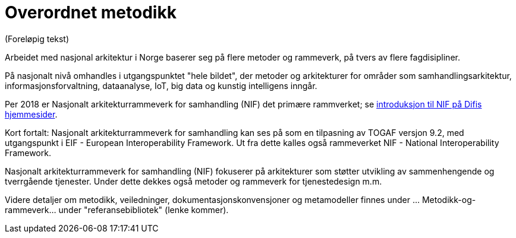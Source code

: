 = Overordnet metodikk

(Foreløpig tekst)

Arbeidet med nasjonal arkitektur i Norge baserer seg på flere metoder og rammeverk, på tvers av flere fagdisipliner.

På nasjonalt nivå omhandles i utgangspunktet "hele bildet", der metoder og arkitekturer for områder som samhandlingsarkitektur, informasjonsforvaltning, dataanalyse, IoT, big data og kunstig intelligens inngår.


Per 2018 er Nasjonalt arkitekturrammeverk for samhandling (NIF) det primære rammverket; se https://www.difi.no/fagomrader-og-tjenester/digitalisering-og-samordning/nasjonal-arkitektur/arkitekturrammeverk-samhandling[introduksjon til NIF på Difis hjemmesider].

Kort fortalt: Nasjonalt arkitekturrammeverk for samhandling kan ses på som en tilpasning av TOGAF versjon 9.2, med utgangspunkt i EIF - European Interoperability Framework. Ut fra dette kalles også rammeverket NIF - National Interoperability Framework.

Nasjonalt arkitekturrammeverk for samhandling (NIF) fokuserer på arkitekturer som støtter utvikling av sammenhengende og tverrgående tjenester. Under dette dekkes også metoder og rammeverk for tjenestedesign m.m.

Videre detaljer om metodikk, veiledninger, dokumentasjonskonvensjoner og metamodeller finnes under ... Metodikk-og-rammeverk... under "referansebibliotek" (lenke kommer).



